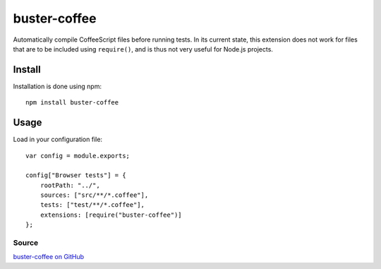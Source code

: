 .. _buster-coffee:
.. highlight:: javascript

=============
buster-coffee
=============

Automatically compile CoffeeScript files before running tests. In its current
state, this extension does not work for files that are to be included using
``require()``, and is thus not very useful for Node.js projects.

Install
=======

Installation is done using npm::

    npm install buster-coffee

Usage
=====

Load in your configuration file::

    var config = module.exports;

    config["Browser tests"] = {
        rootPath: "../",
        sources: ["src/**/*.coffee"],
        tests: ["test/**/*.coffee"],
        extensions: [require("buster-coffee")]
    };

Source
------

`buster-coffee on GitHub <https://github.com/jodal/buster-coffee>`_